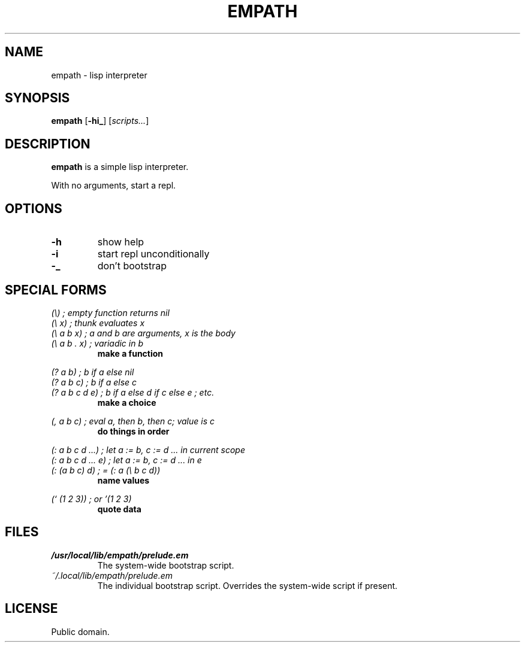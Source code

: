 .de FN
\fI\|\\$1\|\fP
..
.TH EMPATH 1 empath
.SH NAME
empath - lisp interpreter
.SH SYNOPSIS
.B empath
.RB [ \-hi_ ]
.RI [ scripts... ]
.SH DESCRIPTION
.B empath
is a simple lisp interpreter.
.P
With no arguments, start a repl.
.SH OPTIONS
.TP
.B \-h
show help
.TP
.B \-i
start repl unconditionally
.TP
.B \-_
don't bootstrap
.SH SPECIAL FORMS
.I (\\\\)   ; empty function returns nil
.br
.I (\\\\ x) ; thunk evaluates x
.br
.I (\\\\ a b x) ; a and b are arguments, x is the body
.br
.I (\\\\ a b . x) ; variadic in b
.RS
.B make a function
.RE
.PP
.I (? a b) ; b if a else nil
.br
.I (? a b c) ; b if a else c
.br
.I (? a b c d e) ; b if a else d if c else e ; etc.
.RS
.B make a choice
.RE
.PP
.I (, a b c) ; eval a, then b, then c; value is c
.RS
.B do things in order
.RE
.PP
.I (: a b c d ...) ; let a := b, c := d ... in current scope
.br
.I (: a b c d ... e) ; let a := b, c := d ... in e
.br
.I (: (a b c) d) ; = (: a (\\\\ b c d))
.RS
.B name values
.RE
.PP
.I (` (1 2 3)) ; or '(1 2 3)
.RS
.B quote data
.RE
.SH FILES
.TP
.FN /usr/local/lib/empath/prelude.em
The system-wide bootstrap script.
.TP
.FN ~/.local/lib/empath/prelude.em
The individual bootstrap script. Overrides the system-wide script if present.
.SH LICENSE
Public domain.
